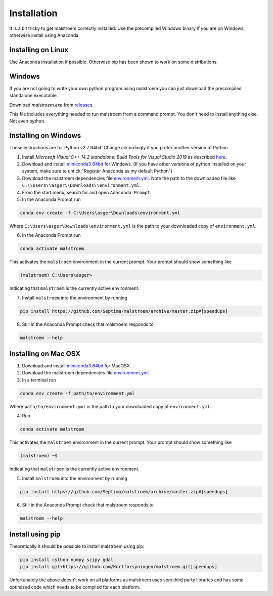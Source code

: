 Installation
============
It is a bit tricky to get malstroem correctly installed. Use the precompiled Windows binary if you are on Windows, otherwise install using Anaconda.

Installing on Linux
-------------------
Use Anaconda installation if possible. Otherwise pip has been shown to work on some distributions.

Windows
-------
If you are not going to write your own python program using malstroem you can just download the precompiled standalone executable.

Download `malstroem.exe` from `releases <https://github.com/Septima/malstroem/releases>`_.

This file includes everything needed to run malstroem from a command prompt. You don't need to install anything else. Not even python.

Installing on Windows
---------------------

These instructions are for Python v2.7 64bit. Change accordingly if you prefer another version of Python.

1. Install `Microsoft Visual C++ 14.2 standalone: Build Tools for Visual Studio 2019` as described `here <https://wiki.python.org/moin/WindowsCompilers#Microsoft_Visual_C.2B-.2B-_14.2_standalone:_Build_Tools_for_Visual_Studio_2019_.28x86.2C_x64.2C_ARM.2C_ARM64.29>`_.

2. Download and install `miniconda3 64bit <https://docs.conda.io/en/latest/miniconda.html>`_ for Windows. (If you have other versions of python installed on your system, make sure to untick \"Register Anaconda as my default Python\")

3. Download the malstroem dependencies file `environment.yml <https://github.com/Septima/malstroem/raw/master/environment.yml>`_. Note the path to the downloaded file like ``C:\\Users\\asger\\Downloads\\environment.yml``.

4. From the start menu, search for and open ``Anaconda Prompt``.

5. In the Anaconda Prompt run

.. code-block:: console

   conda env create -f C:\Users\asger\Downloads\environment.yml

Where ``C:\Users\asger\Downloads\environment.yml`` is the path to your downloaded copy of ``environment.yml``.

6. In the Anaconda Prompt run

.. code-block:: console

   conda activate malstroem

This activates the ``malstroem`` environment in the current prompt. Your prompt should show something like

.. code-block:: console

   (malstroem) C:\Users\asger>

Indicating that ``malstroem`` is the currently active environment.

7. Install ``malstroem`` into the environment by running

.. code-block:: console

   pip install https://github.com/Septima/malstroem/archive/master.zip#[speedups]

8. Still in the Anaconda Prompt check that malstroem responds to

.. code-block:: console

   malstroem --help


Installing on Mac OSX
---------------------
1. Download and install `miniconda3 64bit <https://docs.conda.io/en/latest/miniconda.html>`_ for MacOSX.

2. Download the malstroem dependencies file `environment.yml <https://github.com/Septima/malstroem/raw/master/environment.yml>`_.

3. In a terminal run

.. code-block:: console

   conda env create -f path/to/environment.yml

Where ``path/to/environment.yml`` is the path to your downloaded copy of ``environment.yml``.

4. Run

.. code-block:: console

   conda activate malstroem

This activates the ``malstroem`` environment in the current prompt. Your prompt should show something like

.. code-block:: console

   (malstroem) ~$

Indicating that ``malstroem`` is the currently active environment.

5. Install ``malstroem`` into the environment by running

.. code-block:: console

   pip install https://github.com/Septima/malstroem/archive/master.zip#[speedups]

6. Still in the Anaconda Prompt check that malstroem responds to

.. code-block:: console

   malstroem --help

Install using pip
-----------------
Theoretically it should be possible to install malstroem using pip:

.. code-block:: console

   pip install cython numpy scipy gdal
   pip install git+https://github.com/Kortforsyningen/malstroem.git[speedups]


Unfortunately the above doesn't work on all platforms as malstroem uses som third party libraries and has some
optimized code which needs to be compiled for each platform.